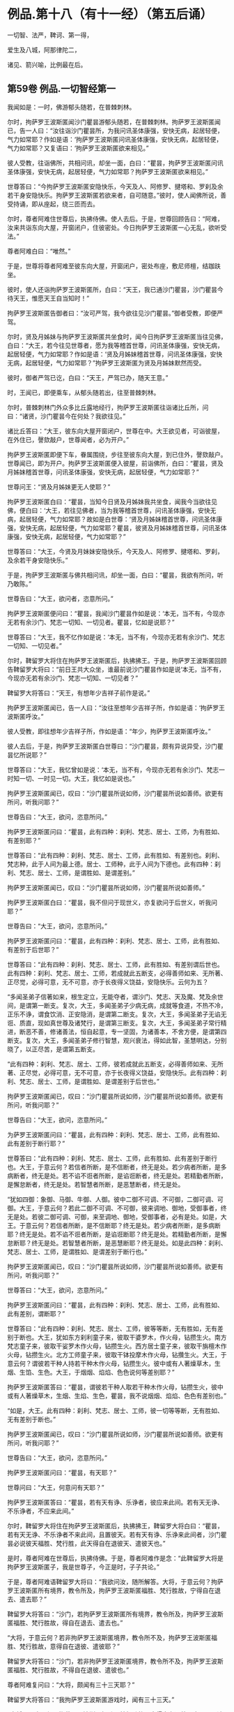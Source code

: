 #+OPTIONS: toc:nil num:nil
*  例品.第十八（有十一经）（第五后诵）

一切智、法严，鞞诃、第一得，

爱生及八城，阿那律陀二，

诸见、箭兴喻，比例最在后。

#+TOC: headlines 2

**  第59卷 例品.一切智经第一
我闻如是：一时，佛游郁头随若，在普棘刺林。

尔时，拘萨罗王波斯匿闻沙门瞿昙游郁头随若，在普棘刺林。拘萨罗王波斯匿闻已，告一人曰：“汝往诣沙门瞿昙所，为我问讯圣体康强，安快无病，起居轻便，气力如常耶？作如是语：‘拘萨罗王波斯匿问讯圣体康强，安快无病，起居轻便，气力如常耶？又复语曰：‘拘萨罗王波斯匿欲来相见。”

彼人受教，往诣佛所，共相问讯，却坐一面，白曰：“瞿昙，拘萨罗王波斯匿问讯圣体康强，安快无病，起居轻便，气力如常耶？拘萨罗王波斯匿欲来相见。”

世尊答曰：“今拘萨罗王波斯匿安隐快乐，今天及人、阿修罗、揵塔和、罗刹及余若干身安隐快乐。拘萨罗王波斯匿若欲来者，自可随意。”彼时，使人闻佛所说，善受持诵，即从座起，绕三匝而去。

尔时，尊者阿难住世尊后，执拂侍佛。使人去后。于是，世尊回顾告曰：“阿难，汝来共诣东向大屋，开窗闭户，住彼密处。今日拘萨罗王波斯匿一心无乱，欲听受法。”

尊者阿难白曰：“唯然。”

于是，世尊将尊者阿难至彼东向大屋，开窗闭户，密处布座，敷尼师檀，结跏趺坐。

彼时，使人还诣拘萨罗王波斯匿所，白曰：“天王，我已通沙门瞿昙，沙门瞿昙今待天王，惟愿天王自当知时！”

拘萨罗王波斯匿告御者曰：“汝可严驾，我今欲往见沙门瞿昙。”御者受教，即便严驾。

尔时，贤及月姊妹与拘萨罗王波斯匿共坐食时，闻今日拘萨罗王波斯匿当往见佛，白曰：“大王，若今往见世尊者，愿为我等稽首世尊，问讯圣体康强，安快无病，起居轻便，气力如常耶？作如是语：‘贤及月姊妹稽首世尊，问讯圣体康强，安快无病，起居轻便，气力如常耶？”拘萨罗王波斯匿为贤及月姊妹默然而受。

彼时，御者严驾已讫，白曰：“天王，严驾已办，随天王意。”

时，王闻已，即便乘车，从郁头随若出，往至普棘刺林。

尔时，普棘刺林门外众多比丘露地经行，拘萨罗王波斯匿往诣诸比丘所，问曰：“诸贤，沙门瞿昙今在何处？我欲往见。”

诸比丘答曰：“大王，彼东向大屋开窗闭户，世尊在中。大王欲见者，可诣彼屋，在外住已，謦欬敲户，世尊闻者，必为开户。”

拘萨罗王波斯匿即便下车，眷属围绕，步往至彼东向大屋，到已住外，謦欬敲户。世尊闻已，即为开户。拘萨罗王波斯匿便入彼屋，前诣佛所，白曰：“瞿昙，贤及月姊妹稽首世尊，问讯圣体康强，安快无病，起居轻便，气力如常耶？”

世尊问王：“贤及月姊妹更无人使耶？”

拘萨罗王波斯匿白曰：“瞿昙，当知今日贤及月姊妹我共坐食，闻我今当欲往见佛，便白曰：‘大王，若往见佛者，当为我等稽首世尊，问讯圣体康强，安快无病，起居轻便，气力如常耶？故如是白世尊：‘贤及月姊妹稽首世尊，问讯圣体康强，安快无病，起居轻便，气力如常耶？瞿昙，彼贤及月姊妹稽首世尊，问讯圣体康强，安快无病，起居轻便，气力如常耶？”

世尊答曰：“大王，今贤及月妹妹安隐快乐，今天及人、阿修罗、揵塔和、罗刹，及余若干身安隐快乐。”

于是，拘萨罗王波斯匿与佛共相问讯，却坐一面，白曰：“瞿昙，我欲有所问，听乃敢陈。”

世尊告曰：“大王，欲问者，恣意所问。”

拘萨罗王波斯匿便问曰：“瞿昙，我闻沙门瞿昙作如是说：‘本无，当不有，今现亦无若有余沙门、梵志一切知、一切见者。瞿昙，忆如是说耶？”

世尊答曰：“大王，我不忆作如是说：‘本无，当不有，今现亦无若有余沙门、梵志一切知、一切见者。”

尔时，鞞留罗大将住在拘萨罗王波斯匿后，执拂拂王。于是，拘萨罗王波斯匿回顾告鞞留罗大将曰：“前日王共大众坐，谁最前说沙门瞿昙作如是说‘本无，当不有，今现亦无若有余沙门、梵志一切知、一切见者？”

鞞留罗大将答曰：“天王，有想年少吉祥子前作是说。”

拘萨罗王波斯匿闻已，告一人曰：“汝往至想年少吉祥子所，作如是语：‘拘萨罗王波斯匿呼汝。”

彼人受教，即往想年少吉祥子所，作如是语：“年少，拘萨罗王波斯匿呼汝。”

彼人去后，于是，拘萨罗王波斯匿白世尊曰：“沙门瞿昙，颇有异说异受，沙门瞿昙忆所说耶？”

世尊答曰：“大王，我忆曾如是说：‘本无，当不有，今现亦无若有余沙门、梵志一时知一切、一时见一切。大王，我忆如是说也。”

拘萨罗王波斯匿闻已，叹曰：“沙门瞿昙所说如师，沙门瞿昙所说如善师。欲更有所问，听我问耶？”

世尊告曰：“大王，欲问，恣意所问。”

拘萨罗王波斯匿问曰：“瞿昙，此有四种：刹利、梵志、居士、工师，为有胜如、有差别耶？”

世尊答曰：“此有四种：刹利、梵志、居士、工师，此有胜如、有差别也。刹利、梵志种，此于人间为最上德。居士、工师种，此于人间为下德也。此有四种：刹利、梵志、居士、工师，是谓胜如、是谓差别。”

拘萨罗王波斯匿闻已，叹曰：“沙门瞿昙所说如师，沙门瞿昙所说如善师。”

拘萨罗王波斯匿白曰：“瞿昙，我不但问于现世义，亦复欲问于后世义，听我问耶？”

世尊告曰：“大王，欲问，恣意所问。”

拘萨罗王波斯匿问曰：“瞿昙，此有四种：刹利、梵志、居士、工师，此有胜如、有差别于后世耶？”

世尊答曰：“此有四种：刹利、梵志、居士、工师，此有胜如、有差别谓后世也。此有四种：刹利、梵志、居士、工师，若成就此五断支，必得善师如来、无所著、正尽觉，必得可意，无不可意，亦于长夜得义饶益，安隐快乐。云何为五？

“多闻圣弟子信著如来，根生定立，无能夺者，谓沙门、梵志、天及魔、梵及余世间，是谓第一断支。复次，大王，多闻圣弟子少病无病，成就等食道，不热不冷，正乐不诤，谓食饮消、正安隐消，是谓第二断支。复次，大王，多闻圣弟子无谄无诳、质直，现如真世尊及诸梵行，是谓第三断支。复次，大王，多闻圣弟子常行精进，断恶不善，修诸善法，恒自起意，专一坚固，为诸善本，不舍方便，是谓第四断支。复次，大王，多闻圣弟子修行智慧，观兴衰法，得如此智，圣慧明达，分别晓了，以正尽苦，是谓第五断支。

“此有四种：刹利、梵志、居士、工师，彼若成就此五断支，必得善师如来、无所著、正尽觉，必得可意，无不可意，亦于长夜得义饶益，安隐快乐。此有四种：刹利、梵志、居士、工师，是谓胜如、是谓差别于后世也。”

拘萨罗王波斯匿闻已，叹曰：“沙门瞿昙所说如师，沙门瞿昙所说如善师。欲更有所问，听我问耶？”

世尊告曰：“大王，欲问，恣意所问。”

为萨罗王波斯匿问曰：“瞿昙，此有四种：刹利、梵志、居士、工师，此有胜如、此有差别于断行耶？”

世尊答曰：“此有四种：刹利、梵志、居士、工师，此有胜如、此有差别于断行也。大王，于意云何？若信者所断，是不信断者，终无是处。若少病者所断，是多病断者，终无是处。若不谄不诳者所断，是谄诳断者，终无是处。若精勤者所断，是懈怠断者，终无是处。若智慧者所断，是恶慧断者，终无是处。

“犹如四御：象御、马御、牛御、人御。彼中二御不可调、不可御，二御可调、可御。大王，于意云何？若此二御不可调、不可御，彼来调地、御地，受御事者，终无是处。若彼二御可调、可御，来至调地、御地，受御事者，必有是处。如是，大王。于意云何？若信者所断，是不信断耶？终无是处。若少病者所断，是多病断耶？终无是处。若不谄不诳者所断，是谄诳断耶？终无是处。若精勤者所断，是懈怠断耶？终无是处。若智慧者所断，是恶慧断耶？终无是处。如是此四种：刹利、梵志、居士、工师，是谓胜如、是谓差别于断行也。”

拘萨罗王波斯匿闻已，叹曰：“沙门瞿昙所说如师，沙门瞿昙所说如善师。欲更有所问，听我问耶？”

世尊答曰：“大王，欲问，恣意所问。”

拘萨罗王波斯匿问曰：“瞿昙，此有四种：刹利、梵志、居士、工师，此有胜如、此有差别，谓断耶？”

世尊答曰：“此有四种：刹利、梵志、居士、工师，彼等等断，无有胜如，无有差别于断也。大王，犹如东方刹利童子来，彼取干婆罗木，作火母，钻攒生火。南方梵志童子来，彼取干娑罗木作火母，钻攒生火。西方居士童子来，彼取干旃檀木作火母，钻攒生火。北方工师童子来，彼取干钵投摩木作火母，钻攢生火。大王，于意云何？谓彼若干种人持若干种木作火母，钻攒生火。彼中或有人著燥草木，生烟、生馅、生色。大王，于烟烟、焰焰、色色说何等差别耶？”

拘萨罗王波斯匿答曰：“瞿昙，谓彼若干种人取若干种木作火母，钻攒生火，彼中或有人著燥草木，生烟、生焰、生色，瞿昙，我不说烟烟、焰焰、色色有差别也。”

“如是，大王。此有四种：刹利、梵志、居士、工师，彼一切等等断，无有胜如、无有差别于断也。”

拘萨罗王波斯匿闻已，叹曰：“沙门瞿昙所说如师，沙门瞿昙所说如善师。欲更有所问，听我问耶？”

世尊告曰：“大王，欲问，恣意所问。”

拘萨罗王波斯匿问曰：“瞿昙，有天耶？”

世尊问曰：“大王，何意问有天耶？”

拘萨罗王波斯匿答曰：“瞿昙，若有天有诤、乐诤者，彼应来此间。若有天无诤、不乐诤者，不应来此间。”

尔时，鞞留罗大将住在拘萨罗王波斯匿后，执拂拂王，鞞留罗大将白曰：“瞿昙，若有天无诤、不乐诤者不来此间，且置彼天。若有天有诤、乐诤来此间者，沙门瞿昙必说彼天福胜、梵行胜，此天得自在退彼天、遣彼天也。”

是时，尊者阿难在世尊后，执拂侍佛。于是，尊者阿难作是念：“此鞞留罗大将是拘萨罗王波斯匿子，我是世尊子，今正是时，子子共论。”

于是，尊者阿难语鞞留罗大将曰：“我欲问汝，随所解答。大将，于意云何？拘萨罗王波斯匿所有境界，教令所及，拘萨罗王波斯匿福胜、梵行胜故，宁得自在退去、遣去耶？”

鞞留罗大将答曰：“沙门，若拘萨罗王波斯匿所有境界，教令所及，拘萨罗王波斯匿福胜、梵行胜故，得自在退去、遣去也。”

“大将，于意云何？若非拘萨罗王波斯匿境界，教令所不及，拘萨罗王波斯匿福胜、梵行胜故，意得自在退彼、遣彼耶？”

鞞留罗大将答曰：“沙门，若非拘萨罗王波斯匿境界，教令所不及，拘萨罗王波斯匿福胜、梵行胜故，不得自在退彼、遣彼也。”

尊者阿难复问曰：“大将，颇闻有三十三天耶？”

鞞留罗大将答曰：“我拘萨罗王波斯匿游戏时，闻有三十三天。”

“大将，于意云何？拘萨罗王波斯匿福胜、梵行胜故，宁得自在退彼三十三天，遣彼三十三天耶？”

鞞留罗大将答曰：“沙门，拘萨罗王波斯匿尚不能得见三十三天，况复退遣耶？退遣彼三十三天者，终无是处。”

“如是，大将，若有天无诤、不乐诤不来此间者，此天福胜、梵行胜。若有此天诤、乐诤来此间者，此天于彼天尚不能得见，况复退遣耶？若退遣彼者，终无是处。”

于是，拘萨罗王波斯匿问曰：“瞿昙，此沙门名何等耶？”

世尊答曰：“大王，此比丘名阿难，是我侍者。”

拘萨罗王波斯匿闻已，叹曰：“阿难所说如师，阿难所说如善师。欲更有所问，听我问耶？”

世尊告曰：“大王，欲问，恣意所问。”

拘萨罗王波斯匿问曰：“瞿昙，颇有梵耶？”

世尊问曰：“大王，何意问有梵耶？大王，若我施设有梵，彼梵清净。”

世尊与拘萨罗王波斯匿于其中间论此事时，彼使人将想年少吉祥子来还，诣拘萨罗王波斯匿所，白曰：“天王，想年少吉祥子已来在此。”

拘萨罗王波斯匿闻已，问想年少吉祥子曰：“前日王共大众会坐，谁最前说沙门瞿昙如是说‘本无，当不有，今现亦无若有余沙门、梵志一切知、一切见耶？”

想年少吉祥子答曰：“天王，鞞留罗大将前说也。”

鞞留罗大将闻已，白曰：“天王，此想年少吉祥子前说也。”

如是彼二人更互共诤此论，于其中间彼御者即便严驾，至拘萨罗王波斯匿所，白曰：“天王，严驾已至，天王当知时。”

拘萨罗王波斯匿闻已，白世尊曰：“我问瞿昙一切知事，沙门瞿昙答我一切知事。我问沙门瞿昙四种清净，沙门瞿昙答我四种清净。我问沙门瞿昙所得，沙门瞿昙答我所得。我问沙门瞿昙有梵，沙门瞿昙答我有梵。若我更问余事者，沙门瞿昙必答我余事。瞿昙，我今多事，欲还请辞。”

世尊答曰：“大王，自当知时。”

拘萨罗王波斯匿闻世尊所说，善受持诵，即从座起，绕世尊三匝而去。

佛说如是，拘萨罗王波斯匿、尊者阿难及一切大众闻佛所说，欢喜奉行。

--------------

** 第59卷 例品.法庄严经第二

我闻如是：一时，佛游释中，在释家都邑，名弥娄离。

尔时，拘萨罗王波斯匿与长作共俱有所为故，出诣邑名城。拘萨罗王波斯匿至彼园观，见诸树下寂无音声，远离，无恶，无有人民，随顺宴坐，见已，忆念世尊。拘萨罗王波斯匿告曰：“长作，今此树下寂无音声，远离，无恶，无有人民，随顺宴坐，此处我数往见佛。长作，世尊今在何处？我欲往见。”

长作答曰：“天王，我闻世尊游释中，在释家都邑，名弥娄离。”

拘萨罗王波斯匿复问曰：“长作，释家都邑名弥娄离，去此几许？”

长作答曰：“天王，去此三拘娄舍。”

拘萨罗王波斯匿告曰：“长作，可敕严驾，我欲诣佛。”

长作受教，即敕严驾，白曰：“天王，严驾已讫，随天王意。”拘萨罗王波斯匿即升乘出城外，往至释家都邑，名弥娄离。

尔时，弥娄离门外众多比丘露地经行，拘萨罗王波斯匿往诣诸比丘所，问曰：“诸尊，世尊今在何处昼行？”

众多比丘答曰：“大王，彼东向大屋，开窗闭户，世尊今在彼中昼行。大王，欲见便往诣彼，到已住外，謦欬敲户。世尊闻者，必为开户。”

拘萨罗王波斯匿即便下车。若有王刹利顶来而得入处，教令大地，有五仪饰：剑、盖、华鬘及珠柄拂、严饰之屣。彼尽脱已，授与长作。长作念曰：“天王今者必当独入，我等应共住此待耳！”

于是，拘萨罗王波斯匿眷属围绕，步往至彼东向大屋，到已住外，譬欬敲户。世尊闻已，即为开户。拘萨罗王波斯匿便入彼屋，前至佛所，稽首礼足，再三自称姓名：“我是拘萨罗王波斯匿，我是拘萨罗王波斯匿。”

世尊答曰：“如是，大王，汝是拘萨罗王波斯匿，汝是拘萨罗王波斯匿。”拘萨罗王波斯匿再三自称姓名已，稽首佛足，却坐一面。

世尊问曰：“大王，见我有何等义，而自下意稽首礼足，供养承事耶？”

拘萨罗王波斯匿答曰：“世尊，我于佛而有法静，因此故，我作是念：‘如来、无所著、正尽觉所说法善，世尊弟子众善趣向也。世尊，我坐都坐时，见母共子诤，子共母诤，父子、兄弟、姊妹、亲属展转共诤。彼斗诤时，母说子恶，子说母恶，父子、兄弟、姊妹、亲属更相说恶，况复他人！我见世尊弟子诸比丘众从世尊行梵行，或有比丘少多起诤，舍戒罢道，不说佛恶，不说诸法恶，不说众恶，但自责数：‘我为恶，我为无德。所以者何？以我不能从世尊自尽形寿修行梵行。是谓我于佛而有法静，因此故，我作是念：‘如来、无所著、正尽觉所说法善，世尊弟子众善趣向也。

“复次，世尊，我见一沙门梵志，或九月或十月，少多学行梵行，舍随本服，复为欲所染，染欲著欲，为欲所缚，骄傲受入，不见灾患，不见出要而乐行欲。世尊，我见世尊弟子诸比丘众自尽形寿修行梵行，乃至亿数，我于此外，不见如是清净梵行如世尊家。是谓我于佛而有法静，因此故，我作是念：‘如来、无所著、正尽觉所说法善，世尊弟子众善趣向也。

“复次，世尊，我见一沙门梵志羸瘦憔悴，形色极恶，身生白疱，人不喜见。我作是念：‘此诸尊何以羸瘦憔悴，形色极恶，身生白疱，人不喜见？此诸尊必不乐行梵行，或身有患，或屏处作恶，以是故诸尊羸瘦憔悴，形色极恶，身生白疱，人不喜见。我往问彼：‘诸尊何故羸瘦憔悴，形色极恶，身生白疱，人不喜见？诸尊不乐行梵行耶？为身有患耶？为屏处作恶耶？是故诸尊羸瘦憔悴，形色极恶，身生白疱，人不喜见。彼答我曰：‘大王，是白病。大王，是白病。

“世尊，我见世尊弟子诸比丘众乐行端正，面色悦泽，形体净洁，无为无求，护他妻食如鹿，自尽形寿修行梵行。我见已，作是念：‘此诸尊何故乐行端正，面色悦泽，形体净洁，无为无求，护他妻食如鹿，自尽形寿修行梵行？此诸尊或得离欲，或得增上心，现法乐居，易不难得，是故此诸尊乐行端正，面色悦泽，形体净洁，无为无求，护他妻食如鹿，自尽形寿修行梵行。若行欲乐行端正者，我应乐行端正。何以故？我得五欲功德，易不难得。若此诸尊得离欲，得增上心，于现法乐居，易不难得，是故此诸尊乐行端正，面色悦泽，形体净洁，无为无求，护他妻食如鹿，自尽形寿修行梵行。是谓我于佛而有法静，因此故，我作是念：‘如来、无所著、正尽觉所说法善，世尊弟子众善趣向也。

“复次，世尊，我见一沙门梵志聪明智慧，自称聪明智慧，博闻决定，谙识诸经，制伏强敌，谈论觉了，名德流布，一切世间无不闻知，所游至处坏诸见宗，辄自立论，而作是说：‘我等往至沙门瞿昙所，问如是如是事。若能答者，当难诘彼；若不能答，亦难诘已，舍之而去。彼闻世尊游某村邑，往至佛所，尚不敢问于世尊事，况复欲难诘耶？是谓我于佛而有法静，因此故，我作是念：‘如来、无所著、正尽觉所说法善，世尊弟子众善趣向也。

“复次，世尊，我见一沙门梵志聪明智慧，自称聪明智慧，博闻决定，谙识诸经，制伏强敌，谈论觉了，名德流布，一切世间无不闻知，所游至处坏诸见宗，辄自立论，而作是说：‘我等往至沙门瞿昙所，问如是如是事。若能答者，当难诘彼；若不能答，亦难诘已，舍之而去。彼闻世尊游某村邑，往至佛所，问世尊事，世尊为答。彼闻答已，便得欢喜，稽首佛足，绕三匝而去。是谓我于佛而有法静，因此故，我作是念：‘如来、无所著、正尽觉所说法善，世尊弟子众善趣向也。

“复次，世尊，我见一沙门梵志聪明智慧，自称聪明智慧，博闻决定，谙识诸经，制伏强敌，谈论觉了，名德流布，一切世间无不闻知，所游至处坏诸见宗，辄自立论，而作是说：‘我等往至沙门瞿昙所，问如是如是事。若能答者，当难诘彼；苦不能答，亦难诘已，舍之而去。彼闻世尊游某村邑，往至佛所，问世尊事，世尊为答。彼闻答已，便得欢喜，即自归佛、法及比丘众，世尊受彼为优婆塞，终身自归，乃至命尽。是谓我于佛而有法静，因此故，我作是念：‘如来、无所著、正尽觉所说法善，世尊弟子众善趣向也。

“复次，世尊，我见一沙门梵志聪明智慧，自称聪明智慧，博闻决定，谙识诸经，制伏强敌，谈论觉了，名德流布，一切世间无不闻知，所游至处坏诸见宗，辄自立论，而作是说：‘我等往至沙门瞿昙所，问如是如是事。若能答者，当难诘彼；若不能答，亦难诘已，舍之而去。彼闻世尊游某村邑，往至佛所，问世尊事，世尊为答。彼闻答已，便得欢喜，即从世尊求出家学，而受具足，得比丘法。佛便度彼而授具足，得比丘法。

“若彼诸尊出家学道而受具足，得比丘法已，独住远离，心无放逸，修行精勤。彼独住远离，心无放逸，修行精勤已，若族姓子所为，剃除须发，著袈娑衣，至信、舍家、无家、学道者，唯无上梵行讫，于现法中自知、自觉、自作证成就游：生已尽，梵行已立，所作已办，不更受有，知如真。若彼诸尊知法已，乃至得阿罗诃。得阿罗诃已，便作是念：‘诸贤，我本几了几失。所以者何？我本非沙门称沙门，非梵行称梵行，非阿罗诃称阿罗诃；我等今是沙门，是梵行，是阿罗诃。是谓我于佛而有法静，因此故，我作是念：‘如来、无所著、正尽觉所说法善，世尊弟子众善趣向也。

“复次，世尊，我自若居国，无过者令杀，有过者令杀，然在都坐，我故不得作如是说：‘卿等并住，无人问卿事，人问我事；卿等不能断此事，我能断此事。于其中间竞论余事，不待前论讫。我数见世尊大众围绕说法，彼中一人鼾眠作声，有人语彼：‘君莫鼾眠作声！君不用闻世尊说法如甘露耶？彼人闻已，即便默然。我作是念：‘如来、无所著、正尽觉、众调御士，甚奇！甚特！所以者何？以无刀杖，皆自如法，安隐快乐。是谓我于佛而有法静，因此故，我作是念：‘如来、无所著、正尽觉所说法善，世尊弟子众善趣向也。

“复次，世尊，我于仙余及宿旧二臣出钱财赐，亦常称誉，彼命由我，然不能令彼仙余及宿旧二臣下意恭敬、尊重、供养、奉事于我，如为世尊下意恭敬、尊重、供养、奉事也。是谓我于佛而有法静，因此故，我作是念：‘如来、无所著、正尽觉所说法善，世尊弟子众善趣向也。

“复次，世尊，我昔出征，宿一小屋中，欲试仙余、宿旧二臣，知彼头向何处眠耶？为向我？为向世尊？于是，仙余、宿旧二臣则于初夜结跏趺坐，默然宴坐，至中夜闻世尊在某方处，便以头向彼，以足向我。我见已，作是念：‘此仙余及宿旧二臣不在现胜事，是故彼不下意恭敬、尊重、供养、奉事于我，如为世尊下意恭敬、尊重、供养、奉事也。是谓我于佛而有法静，因此故，我作是念：‘如来、无所著、正尽觉所说法善，世尊弟子众善趣向也。

“复次，世尊，我亦国王，世尊亦法王；我亦刹利，世尊亦刹利；我亦拘萨罗，世尊亦拘萨罗；我年八十，世尊亦八十。世尊以此事故，我堪耐为世尊尽形寿，下意恭敬、尊重、供养、奉事。世尊，我今多事，欲还请辞。”

世尊告曰：“大王，自当知时。”于是，拘萨罗王波斯匿闻佛所说，善受持诵，即从座起，稽首佛足，绕三匝而去。

尔时，尊者阿难住世尊后，执拂侍佛。于是，世尊回顾告曰：“阿难，若有比丘依弥娄离林住者，令彼一切集在讲堂。”

于是，尊者阿难受佛教已，若诸此丘依弥娄离林住者，令彼一切集在讲堂。还诣佛所，白曰：“世尊，若有比丘依弥娄离林住者，彼一切已集讲堂，惟愿世尊自当知时！”

于是，世尊将尊者阿难往至讲堂比丘众前，敷座而坐，告曰：“比丘，今拘萨罗王波斯匿在我前说此法庄严经已，即从座起，稽首我足，饶三匝而去。比丘，汝等当受持此法庄严经，善诵善习。所以者何？比丘，此法庄严经，如义如法，为梵行本，趣智趣觉，趣至涅槃。若族姓子至信、舍家、无家、学道者，亦当受持，当诵当习此法庄严经。”

佛说如是，彼诸比丘闻佛所说，欢喜奉行。

--------------

** 第59卷 例品.鞞诃提经第三

我闻如是：一时，佛游舍卫国，在胜林给孤独园。

尔时，尊者阿难住舍卫国，于东园鹿子母堂为小事故，彼时尊者阿难将一比丘从舍卫出，往至东园鹿子母堂。所为事讫，将彼比丘还，往至胜林给孤独园。

尔时，拘萨罗王波斯匿乘一奔陀利象，与尸利阿荼大臣俱出舍卫国。尊者阿难遥见拘萨罗王波斯匿来已，问伴比丘：“彼是拘萨罗王波斯匿耶？”

答日：“是也。”

尊者阿难便下道避至一树下。

拘萨罗王波斯匿遥见尊者阿难在于树间，问曰：“尸利阿荼，彼是沙门阿难耶？”

尸利阿荼答曰：“是也。”

拘萨罗王波斯匿告尸利阿荼大臣曰：“汝御此象，令至沙门阿难所。”尸利阿荼受王教已，即御此象，令至尊者阿难所。

于是，拘萨罗王波斯匿问曰：“阿难，从何处来？欲至何处？”

尊者阿难答曰：“大王，我从东园鹿子母堂来，欲至胜林给孤独园。”

拘萨罗王波斯匿语曰：“阿难，若于胜林无急事者，可共往至阿夷罗婆提河。”为慈悯故，尊者阿难为拘萨罗王波斯匿默然而受。

于是，拘萨罗王波斯匿令尊者阿难在前，共至阿夷罗婆提河；到已下乘，取彼象鞯，四叠敷地，请尊者阿难：“阿难，可坐此座。”

尊者阿难答曰：“止！止！大王，但心静足。”

拘萨罗王波斯匿再三请尊者阿难：“阿难，可坐此座。”

尊者阿难亦再三语：“止！止！大王，但心静足，我自有尼师檀，我今当坐。”于是，尊者阿难敷尼师檀，结跏趺坐。

拘萨罗王波斯匿与尊者阿难共相问讯，却坐一面，语曰：“阿难，欲有所问，听我问耶？”

尊者阿难答曰：“大王，欲问便问，我闻已当思。”

拘萨罗王波斯匿问曰：“阿难，如来颇行如是身行，谓此身行为沙门、梵志所憎恶耶？”

尊者阿难答曰：“大王，如来不行如是身行，谓此身行为沙门、梵志聪明智慧及余世间所憎恶也。”

拘萨罗王波斯匿闻已，叹曰：“善哉！善哉！阿难，我所不及。若聪明智慧及余世间者，而阿难及之。阿难，若有不善相悉而毁訾称誉者，我等不见彼真实也。阿难，若有善相悉而毁訾称誉者，我见彼真实也。阿难，如来颇行如是身行，谓此身行为沙门、梵志聪明智慧及余世间所憎恶耶？”

尊者阿难答曰：“大王，如来终不行如是身行，谓此身行为沙门、梵志聪明智慧及余世间所憎恶也。”

拘萨罗王波斯匿问曰：“阿难，云何为身行耶？”

尊者阿难答曰：“大王，不善身行也。”

拘萨罗王波斯匿问曰：“阿难，云何不善身行耶？”

尊者阿难答曰：“大王，谓身行有罪。”

拘萨罗王波斯匿问曰：“阿难，云何身行有罪耶？”

尊者阿难答曰：“大王，谓行身行，智者所憎恶。”

拘萨罗王波斯匿问曰：“阿难，云何智者所憎恶耶？”

尊者阿难答曰：“大王，谓行身行，自害、害彼、俱害，灭智慧、恶相助，不得涅槃，不趣智，不趣觉，不趣涅槃。彼可行法不知如真，不可行法亦不知如真。可行法不知如真，不可行法亦不知如真已，可受法不知如真，不可受法亦不知如真。可受法不知如真，不可受法亦不知如真已，可断法不知如真，不可断法亦不知如真。可断法不知如真，不可断法亦不知如真已，可成就法不知如真，不可成就法亦不知如真。可成就法不知如真，不可成就法亦不知如真已，可行法便不行，不可行法而行。可行法便不行，不可行法而行已，可受法便不受，不可受法而受。可受法便不受，不可受法而受已，可断法便不断，不可断法而断。可断法便不断，不可断法而断已，可成就法便不成就，不可成就法而成就。可成就法便不成就，不可成就法而成就已，不善法转增，善法转减，是故如来终不行此法。”

拘萨罗王波斯匿问曰：“阿难，如来何故终不行此法耶？”

尊者阿难答曰：“大王，离欲、欲已尽，离恚、恚已尽，离痴、痴已尽，如来断一切不善之法，成就一切善法。教师、妙师、善顺师，将御、顺御，善语、妙语、善顺语，是故如来终不行此法。”

拘萨罗王波斯匿叹曰：“善哉！善哉！阿难，如来不可行法终不行。所以者何？以如来、无所著、正尽觉故。阿难，汝彼师弟子，学道欲得无上安隐涅槃，汝尚不行此法，况复如来行此法耶？”

拘萨罗王波斯匿问曰：“阿难，如来颇行如是身行，谓此身行不为沙门、梵志聪明智慧及余世间所憎恶耶？”

尊者阿难答曰：“大王，如来必行如是身行，谓此身行不为沙门、梵志聪明智慧及余世间所憎恶也。”

拘萨罗王波斯匿问曰：“阿难，云何为身行耶？”

尊者阿难答曰：“大王，谓善身行也。”

拘萨罗王波斯匿问曰：“阿难，云何善身行耶？”

尊者阿难答曰：“大王，谓身行无罪。”

拘萨罗王波斯匿问曰：“阿难，云何身行无罪耶？”

尊者阿难答曰：“大王，谓行身行，智者所不憎恶。”

拘萨罗王波斯匿问曰：“阿难，云何智者所不憎恶？”

尊者阿难答曰：“大王，谓行身行，不自害、不害彼、不俱害，觉慧、不恶相助，得涅槃，趣智趣觉，趣至涅槃。彼可行法知如真，不可行法亦知如真。可行法知如真，不可行法亦知如真已，可受法知如真，不可受法亦知如真。可受法知如真，不可受法亦知如真已，可断法知如真，不可断法亦知如真。可断法知如真，不可断法亦知如真已，可成就法知如真，不可成就法亦知如真。可成就法知如真，不可成就法亦知如真已，可行法而行，不可行法便不行。可行法而行，不可行法便不行已，可受法而受，不可受法便不受。可受法而受，不可受法便不受已，可断法而断，不可断法便不断。可断法而断，不可断法便不断已，可成就法而成就，不可成就法便不成就。可成就法而成就，不可成就法便不成就已，不善法转减，善法转增，是故如来必行此法。”

拘萨罗王波斯匿问曰：“阿难，如来何故必行此法耶？”

尊者阿难答曰：“大王，离欲、欲已尽，离恚、恚已尽，离痴、痴已尽，如来成就一切善法，断一切不善之法。教师、妙师、善顺师，将御、顺御，善语、妙语、善顺语，是故如来必行此法。”

拘萨罗王波斯匿叹曰：“善哉！善哉！阿难，如来可行法必行。所以者何？以如来、无所著、正尽觉故。阿难，汝彼师弟子，学道欲得无上安隐涅槃，汝尚行此法，况复如来不行此法耶？阿难善说，我今欢喜。阿难快说，我极欢喜。若村输租阿难法应受者，我村输租为法布施。阿难，若象、马、牛、羊阿难法应受者，我象、马、牛、羊为法布施。阿难，若妇女及童女阿难法应受者，我妇女及童女为法布施。阿难，若生色宝阿难法应受者，我生色宝为法布施。阿难，如此之事阿难皆不应受。我拘萨罗家有一衣，名鞞诃提，彼第一，王以伞柄孔中盛送来为信。阿难，若拘萨罗家有劫贝诸衣者，此鞞诃提于诸衣中最为第一。所以者何？此鞞诃提衣长十六肘，广八肘，我此鞞诃提衣，今为法故布施阿难。阿难，当作三衣，持令彼拘萨罗家长夜增益得福。”

尊者阿难答曰：“止！止！大王，但心静足，自有三衣，谓我所受。”

拘萨罗王波斯匿白曰：“阿难，听我说喻，慧者闻喻则解其义。犹如大雨时，此阿夷罗婆提河水满，两岸溢则流出，阿难见耶？”

尊者阿难答曰：“见也。”

拘萨罗王波斯匿白曰：“如是，阿难，若有三衣，当与比丘、比丘尼，渐学舍罗、舍罗磨尼离。阿难，以此鞞诃提作三衣受持，令彼拘萨罗家长夜得增益福。”尊者阿难为拘萨罗王波斯匿默然而受。

于是，拘萨罗王波斯匿知尊者阿难默然受已，鞞诃提衣为法布施尊者阿难，即从座起，绕三匝而去。

去后不久，尊者阿难持鞞诃提衣往诣佛所，稽首佛足，却住一面，白曰：“世尊，此鞞诃提衣，今日拘萨罗王波斯匿为法布施我，愿世尊以两足著鞞诃提衣上，令拘萨罗家长夜得增益福。”

于是，世尊以两足著鞞诃提衣上，告曰：“阿难，若汝与拘萨罗王波斯匿所共论者，今悉向我而广说之。”

于是，尊者阿难与拘萨罗王波斯匿所共论者，尽向佛说，叉手白曰：“我如是说，不诬谤世尊耶？真说如法，说法次法，不于如法有过失耶？”

世尊答曰：“汝如是说，不诬谤我，真说如法，说法次法，亦不于如法有过失也。阿难，若拘萨罗王波斯匿以此义、以此句、以此文来问我者，我亦为拘萨罗王波斯匿以此义、以此句、以此文答彼也。阿难，此义如汝所说，汝当如是受持。所以者何？此说即是其义。”

佛说如是，尊者阿难及诸比丘闻佛所说，欢喜奉行。

--------------

** 第59卷 例品.第一得经第四

我闻如是：一时，佛游舍卫国，在胜林给孤独园。

尔时，世尊告诸比丘：“若拘萨罗王波斯匿所有境界，教令所及，彼中拘萨罗王波斯匿最为第一。拘萨罗王波斯匿者，变易有异，多闻圣弟子如是观则厌彼，厌彼已，尚不欲第一，况复下贱？所谓日月境界，光明所照，所照诸方，谓千世界，此千世界，有千日、千月、千弗于逮洲、千阎浮洲、千拘陀尼洲、千郁单越洲、千须弥山、千四大王天、千四天王子、千三十三天、千释天因陀罗、千焰摩天、千须焰摩天子，千兜率哆天、千兜率哆天子，千化乐天、千善化乐天子，千他化乐天、千自在天子，千梵世界及千别梵。彼中有一梵大梵，富佑作化尊，造众生父，已有当有。彼大梵者，变易有异，多闻圣弟子如是观则厌彼，厌彼已，尚不欲第一，况复下贱？后时此世败坏，此世败坏时，众生生晃昱天中。彼中有色乘意生，具足一切，支节不减，诸根不坏，以喜为食，形色清净，自身光照，飞乘虚空，住彼久远。晃昱天者，变易有异，多闻圣弟子如是观则厌彼，厌彼已，尚不欲第一，况复下贱？

“复次，有四想，有比丘想小、想大、想无量、想无所有。众生如是乐想意解者，变易有异，多闻圣弟子如是观则厌彼，厌彼已，尚不欲第一，况复下贱？

“复次，有八除处。云何为八？比丘，内有色想，外观色，少善色恶色，彼色除已知、除已见，作如是想，是谓第一除处。

“复次，比丘，内有色想，外观色，无量善色恶色，彼色除已知、除已见，作如是想，是谓第二除处。复次，比丘，内无色想，外观色，少善色恶色，彼色除已知、除已见，作如是想，是谓第三除处。

“复次，比丘，内无色想，外观色，无量善色恶色，彼色除已知、除已见，作如是想，是谓第四除处。

“复次，比丘，内无色想，外观色，青青色，青见青光，犹如青水华，青青色，青见青光；犹如成就波罗柰衣，熟捣磨碾，光色悦泽，青青色，青见青光。如是，比丘，内无色想，外观色，青青色，青见青光，无量无量，净意润意，乐不憎恶，彼色除已知、除已见、作如是想，是谓第五除处。

“复次、比丘，内无色想，外观色，黄黄色，黄见黄光，犹如频头歌罗华，黄黄色，黄见黄光；犹如成就波罗柰衣，熟捣磨碾，光色悦泽，黄黄色，黄见黄光。如是，比丘，内无色想，外观色，黄黄色，黄见黄光，无量无量，净意润意，乐不憎恶，彼色除已知、除已见，作如是想，是谓第六除处。

“复次，比丘，内无色想，外观色，赤赤色，赤见赤光，犹如加尼歌罗华，赤赤色，赤见赤光；犹如成就波罗柰衣，熟捣磨碾，光色悦泽，赤赤色，赤见赤光，如是，比丘，内无色想，外观色，赤赤色，赤见赤光，无量无量，净意润意，乐不憎恶，彼色除已知、除已见，作如是想，是谓第七除处。

“复次，比丘，内无色想，外观色，白白色，白见白光，犹如太白白色，白见白光；犹如成就波罗柰衣，熟捣磨碾，光色悦泽，白白色，白见白光。如是，比丘，内无色想，外观色，白白色，白见白光，无量无量，净意润意，乐不憎恶，彼色除已知、除已见，作如是想，是谓第八除处。众生如是乐除处意解者，变易有异，多闻圣弟子如是观则厌彼，厌彼已，尚不欲第一，况复下贱？

“复次，有十一切处。云何为十？有比丘无量地处修一，思惟上下诸方不二；无量水处，无量火处，无量风处，无量青处，无量黄处，无量赤处，无量白处，无量空处，无量识处第十修一，思惟上下诸方不二。众生如是乐一切处意解者，变易有异，多闻圣弟子如是观则厌彼，厌彼已，尚不欲第一，况复下贱？是谓第一清净说，施设最第一，谓我无、我不有，及为彼证故，施设于道；是谓第一外依见处、最依见处，谓度一切色想乃至得非有想非无想处成就游；是谓于现法中第一求趣至涅槃，于现法中最施设涅槃，谓六更乐处生、灭、味、离、慧见如真，及为彼证故，施设于道。

“复次，有四断。云何为四？有断乐迟，有断乐速，有断苦迟，有断苦速。于中若有断乐迟者，是乐迟故，说下贱。于中若有断乐速者，此断乐速故，此断亦说下贱。于中若有断苦迟者，此断苦迟故，此断亦说下贱。于中若有断苦速者，此断苦速故，此断非广布、不流布，乃至天人亦不称广布。我断广布流布，乃至天人亦称广布。云何我断广布流布，乃至天人亦称广布？谓八支正道，正见乃至正定为八，是谓我断广布流布，乃至天人亦称广布。我如是，诸沙门、梵志虛伪妄言，不善不真，实诬谤于我：‘彼实有众生施设断坏，沙门瞿昙无所施設。彼实有众生施设断坏，若此无我不如是说。彼如来于现法中断知一切，得息、止、灭、涅槃。”

佛说如是，彼诸比丘闻佛所说，欢喜奉行。

--------------

** 第60卷 例品.爱生经第五

我闻如是：一时，佛游舍卫国，在胜林给孤独园。

尔时，有一梵志，唯有一儿，心极爱念，忍意温润，视之无厌，忽便命终。命终之后，梵志愁忧，不能饮食，不著衣裳，亦不涂香，但至冢哭，忆儿卧处。于是，梵志周遍彷徉，往诣佛所，共相问讯，却坐一面。

世尊问曰：“梵志，今汝诸根不似自心住耶？”

梵志答曰：“今我诸根何由当得自心住耶？所以者何？唯有一儿，心极爱念，忍意温润，视之无厌，忽便命终。彼命终已，我便愁忧，不能饮食，不著衣裳，亦不涂香，但至冢哭，忆儿卧处。”

世尊告曰：“如是，梵志。如是，梵志。若爱生时，便生愁戚、啼哭、忧苦、烦惋、懊恼。”

梵志语曰：“瞿昙，何言若爱生时，便生愁戚、啼哭、忧苦、烦惋、懊恼耶？瞿昙，当知若爱生时，生喜心乐。”

世尊如是至再三告曰：“如是，梵志。如是，梵志。若爱生时，便生愁戚、啼哭、忧苦、烦惋、懊恼。”

梵志亦至再三语曰：“瞿昙，何言若爱生时，便生愁戚、啼哭、忧苦、烦惋、懊恼耶？瞿昙，当知若爱生时，生喜心乐。”

时，彼梵志闻佛所说，不说言是，但说非已，即从座起，奋头而去。

尔时，胜林于其门前有众多市郭儿而共博戏。梵志遥见已，便作是念：“世中若有聪明智慧者，无过博戏人。我今宁可往彼，若与瞿昙所共论者，尽向彼说。”于是，梵志往至众多市郭儿共博戏所，若与世尊所共论者，尽向彼说。

众多市郭博戏儿闻已，语曰：“梵志，何言若爱生时，便生愁戚、啼哭、忧苦、烦惋、懊恼耶？梵志，当知若爱生时，生喜心乐。”

梵志闻已，便作是念：“博戏儿所说，正与我同。”颔头而去。

于是，此论展转广布，乃入王宫。拘萨罗王波斯匿闻沙门瞿昙作如是说：“若爱生时，便生愁戚、啼哭、忧苦、烦惋、懊恼。”语末利皇后曰：“我闻瞿昙作如是说：‘若爱生时，便生愁戚、啼哭、忧苦、烦惋、懊恼。”

末利皇后闻已，白曰：“如是，大王。如是，大王，若爱生时，便生愁戚、啼哭、忧苦、烦惋、懊恼。”

拘萨罗王波斯匿语末利皇后曰：“闻师宗说，弟子必同。沙门瞿昙是汝师，故作如是说，汝是彼弟子，故作如是说：‘若爱生时，便生愁戚、啼哭、忧苦、烦惋、懊恼。”

末利皇后白曰：“大王，若不信者，可自往问，亦可遣使。”

于是，拘萨罗王波斯匿即告那利鸯伽梵志曰：“汝往沙门瞿昙所，为我问讯沙门瞿昙圣体康强，安快无病，起居轻便，气力如常耶？作如是语：‘拘萨罗王波斯匿问讯圣体康强，安快无病，起居轻便，气力如常耶？沙门瞿昙实如是说：“若爱生时，便生愁戚、啼哭、忧苦、烦惋、懊恼”耶？那利鸯伽，若沙门瞿昙有所说者，汝当善受持诵。所以者何？如是之人，终不妄言。”

那利鸯伽梵志受王教已，即诣佛所，共相问讯，却坐一面，白曰：“瞿昙，拘萨罗王波斯匿问讯圣体康强，安快无病，起居轻便，气力如常耶？沙门瞿昙实如是说：‘若爱生时，便生愁戚、啼哭、忧苦、烦惋、懊恼耶？”

世尊告曰：“那利鸯伽，我今问汝，随所解答。那利鸯伽，于意云何？若使有人，母命终者，彼人发狂，心大错乱，脱衣裸形，随路遍走，作如是说：‘诸贤，见我母耶？诸贤，见我母耶？那利鸯伽，以此事故可知，若爱生时，便生愁戚、啼哭、忧苦、烦惋、懊恼。如是父、兄、姊、妹也，儿妇命终，彼人发狂，心大错乱，脱衣裸形，随路遍走，作如是说：‘诸贤，见我儿妇耶？诸贤，见我儿妇耶？那利鸯伽，以此事故可知，若爱生时，便生愁戚、啼哭、忧苦、烦惋、懊恼。那利鸯伽，昔有一人，妇暂归家，彼诸亲族欲夺更嫁。彼女闻之，即便速疾还至夫家，语其夫曰：‘君，今当知我亲族强欲夺君妇嫁与他人，欲作何计？于是，彼人即执妇臂，将入屋中，作如是语：‘俱至后世！俱至后世！便以利刀斫杀其妇，并自害己。那利鸯伽，以此事故可知，若爱生时，便生愁戚、啼哭、忧苦、烦惋、懊恼。”

那利鸯伽梵志闻佛所说，善受持诵，即从座起，绕三匝而去，还至拘萨罗王波斯匿所，白曰：“大王，沙门瞿昙实如是说：‘若爱生时，便生愁戚、啼哭、忧苦、烦惋、懊恼。”

拘萨罗王波斯匿闻已，语末利皇后曰：“沙门瞿昙实如是说：‘若爱生时，便生愁戚、啼哭、忧苦、烦惋、懊恼。”

末利皇后白曰：“大王，我问大王，随所解答。于意云何？王爱鞞留罗大将耶？”

答曰：“实爱。”

末利复问：“若鞞留罗大将变易异者，王当云何？”

答曰：“末利，若鞞留罗大将变易异者，我必生愁戚、啼哭、忧苦、烦惋、懊恼。”

末利白曰：“以此事故，知爱生时，便生愁戚、啼哭、忧苦、烦惋、懊恼。”

末利复问：“王爱尸利阿荼大臣，爱一奔陀利象，爱婆夷利童女，爱雨日盖，爱加尸及拘萨罗国耶？”

答曰：“实爱。”

末利复问：“若加尸及拘萨罗国变易异者，王当云何？”

答曰：“末利，我所具足五欲功德自娱乐者，由彼二国，若加尸及拘萨罗国当变易异者，我乃至无命，况复不生愁戚、啼哭、忧苦、烦惋、懊恼耶？”

末利白曰：“以此事故，知爱生时，便生愁戚、啼哭、忧苦、烦惋、懊恼。”

末利问王：“于意云何？为爱我耶？”

王复答曰：“我实爱汝。”

末利复问：“若我一旦变易异者，王当云何？”

答曰：“末利，若汝一旦变易异者，我必生愁戚、啼哭、忧苦、烦惋、懊恼。”

末利白曰：“以此事故，知爱生时，便生愁戚、啼哭、忧苦、烦惋、懊恼。”

拘萨罗王波斯匿语曰：“末利，从今日去，沙门瞿昙因此事是我师，我是彼弟子。末利，我今自归于佛、法及比丘众，惟愿世尊受我为优婆塞！从今日始，终身自归，乃至命尽。”

佛说如是，拘萨罗王波斯匿及末利皇后闻佛所说，欢喜奉行。

--------------

** 第60卷 例品.八城经第六

我闻如是：一时，佛般涅槃后不久，众多上尊名德比丘游波罗利子城，住在鸡园。

是时，第十居士八城持多妙货，往至波罗利子城治生贩卖。于是，第十居士八城，彼多妙货，货卖速售，大得财利，欢喜踊跃，出波罗利子城，往诣鸡园众多上尊名德比丘所，稽首礼足，却坐一面。时，诸上尊名德比丘为彼说法，劝发渴仰，成就欢喜；无量方便为彼说法，劝发渴仰，成就欢喜已，默然而住。

时，诸上尊比丘为彼说法，劝发渴仰，成就欢喜已，于是，第十居士八城白曰：“上尊，尊者阿难今在何处？我欲往见。”

诸上尊比丘答曰：“居士，尊者阿难今在鞞舍离猕猴江边高楼台观。若欲见者，可往至彼。”

尔时，第十居士八城即从座起，稽首诸上尊比丘足，绕三匝而去；往诣尊者阿难所，稽首礼足，却坐一面，白曰：“尊者阿难，欲有所问，听我问耶？”

尊者阿难告曰：“居士，欲问便问，我闻已当思。”

居士问曰：“尊者阿难，世尊、如来、无所著、正尽觉成就慧眼，见第一义，颇说一法，若圣弟子住漏尽无余，得心解脱耶？”

尊者阿难答曰：“如是。”

居士问曰：“尊者阿难，世尊、如来、无所著、正尽觉成就慧眼，见第一义，云何说有一法，若圣弟子住漏尽无余，得心解脱耶？”

尊者阿难答曰：“居士，多闻圣弟子离欲、离恶不善之法至得第四禅成就游，彼依此处，观法如法。彼依此处，观法如法，住彼得漏尽者，或有是处。若住彼，不得漏尽者，或因此法，欲法、爱法、乐法、静法，爱乐欢喜，断五下分结尽，化生于彼而般涅槃，得不退法，终不还此。

“复次，居士，多闻圣弟子心与慈俱，遍满一方成就游。如是二三四方，四维上下，普周一切，心与慈俱，无结无怨，无恚无诤，极广甚大，无量善修，遍满一切世间成就游。如是悲、喜心与舍俱，无结无怨，无恚无诤，极广甚大，无量善修，遍满一切世间成就游，彼依此处，观法如法。彼依此处，观法如法，住彼得漏尽者，或有是处。若住彼，不得漏尽者，或因此法，欲法、爱法、乐法、静法，爱乐欢喜，断五下分结尽，化生于彼而般涅槃，得不退法，终不还此，是谓如来、无所著、正尽觉成就慧眼，见第一义，说有一法，若圣弟子住漏尽无余，得心解脱。

“复次，居士，多闻圣弟子度一切色想乃至非有想非无想处成就游，彼于此处，观法如法。彼于此处，观法如法，住彼得漏尽者，或有是处。若住彼，不得漏尽者，或因此法，欲法、爱法、乐法、静法，爱乐欢喜，断五下分结尽，化生于彼而般涅槃，得不退法，终不还此，是谓如来、无所著、正尽觉成就慧眼，见第一义，说有一法，若圣弟子住漏尽无余，得心解脱。”

于是，第十居士八城即从座起，偏袒著衣，叉手白曰：“尊者阿难，甚奇！甚特！我问尊者阿难一甘露门，而尊者阿难一时为我说于十二甘露法门。今此十二甘露法门必随所依，得安隐出。尊者阿难，犹去村不远，有大屋舍，开十二户，若人所为故，入彼屋中，复一人来，不为彼人求义及饶益，不求安隐而烧彼屋。尊者阿难，彼人必得于此十二户随所依出，得自安隐，如是我问尊者阿难一甘露门，而尊者阿难一时为我说于十二甘露法门。今此十二甘露法门必随所依，得安隐出。尊者阿难，梵志法、律中说不善法、律，尚供养师，况复我不供养大师尊者阿难耶？”

于是，第十居士八城即于夜中，施设极妙净美丰饶食啖含消；施设食已，平旦敷座，请鸡园众及鞞舍离众皆集一处，自行澡水，则以极妙净美丰饶食啖含消，手自斟酌，令得饱满；食讫收器，行澡水竟，持五百种物买屋别施尊者阿难。尊者阿难受已，施与招提僧。

尊者阿难所说如是，第十居士八城闻尊者阿难所说，欢喜奉行。

--------------

** 第60卷 例品.阿那律陀经上第七

我闻如是：一时，佛游舍卫国，在胜林给孤独园。

尔时，诸比丘则于晡时从宴坐起，往诣尊者阿那律陀所，稽首礼足，却坐一面，白曰：“我等欲有所问，听乃敢陈。”

尊者阿那律陀答曰：“诸贤，欲问便问，我闻已当思。”

时，诸比丘即便问曰：“云何比丘贤死、贤命终耶？”

尊者阿那律陀答曰：“诸贤，若比丘离欲、离恶不善之法至得第四禅成就游者，是谓比丘贤死、贤命终也。”

时，诸比丘又复问曰：“比丘极是贤死、贤命终耶？”

尊者阿那律陀答曰：“诸贤，比丘不极是贤死、贤命终也。复次，诸贤，若比丘得如意足、天耳、他心智、宿命智、生死智、漏尽，得无漏，心解脱、慧解脱，于现法中自知、自觉、自作证成就游：生已尽，梵行已立，所作已办，不更受有，知如真。是谓比丘贤死、贤命终也。”

时，诸比丘又复问曰：“比丘极是贤死、贤命终耶？”

尊者阿那律陀答曰：“诸贤，比丘极是贤死、贤命终也。”

于是，诸比丘闻尊者阿那律陀所说，善受持诵已，即从座起，稽首尊者阿那律陀足，绕三匝而去。

尊者阿那律陀所说如是，彼诸比丘闻尊者阿那律陀所说，欢喜奉行。

--------------

** 第60卷 例品.阿那律陀经下第八

我闻如是：一时，佛游舍卫国，在胜林给孤独园。

尔时，诸比丘则于晡时从宴坐起，往诣尊者阿那律陀所，稽首礼足，却坐一面，白曰：“我等欲有所问，听乃敢陈。”

尊者阿那律陀答曰：“诸贤，欲问便问，我闻已当思。”

时，诸比丘即便问曰：“云何比丘不烦热死、不烦热命终耶？”

尊者阿那律陀答曰：“诸贤，若比丘见质直及得圣爱戒者，是谓比丘不烦热死、不烦热命终。”

时，诸比丘又复问曰：“比丘极是不烦热死、不烦热命终耶？”

尊者阿那律陀答曰：“诸贤，比丘不极是不烦热死、不烦热命终。复次，诸贤，若比丘观内身如身乃至观觉、心、法如法，是谓比丘不烦热死、不烦热命终。”

时，诸比丘又复问曰：“比丘极是不烦热死、不烦热命终耶？”

尊者阿那律陀答曰：“诸贤，比丘不极是不烦热死、不烦热命终。复次，诸贤，若比丘心与慈俱，遍满一方成就游。如是二三四方，四维上下，普周一切，心与慈俱，无结无怨，无恚无诤，极广甚大，无量善修，遍满一切世间成就游。如是悲、喜心与舍俱，无结无怨，无恚无诤，极广甚大，无量善修，遍满一切世间成就游，是谓比丘不烦热死、不烦热命终。”

时，诸比丘又复问曰：“比丘极是不烦热死、不烦热命终耶？”

尊者阿那律陀答曰：“诸贤，比丘不极是不烦热死、不烦热命终。复次，诸贤，若比丘度一切色想乃至非有想非无想处成就游，是谓比丘不烦热死、不烦热命终。”

时，诸比丘又复问曰：“比丘极是不烦热死、不烦热命终耶？”

尊者阿那律陀答曰：“诸贤，比丘不极是不烦热死、不烦热命终。复次，诸贤，若有比丘度一切非有想非无想处，想知灭身触成就游，及慧观诸漏已尽者，是谓比丘不烦热死、不烦热命终。”

时，诸比丘又复问曰：“比丘极是不烦热死、不烦热命终耶？”

尊者阿那律陀答曰：“诸贤，比丘极是不烦热死、不烦热命终。”

时，诸比丘闻尊者阿那律陀所说，善受持诵，即从座起，稽首尊者阿那律陀足，绕三匝而去。

尊者阿那律陀所说如是，彼诸比丘闻尊者阿那律陀所说，欢喜奉行。

--------------

** 第60卷 例品.见经第九

我闻如是：一时，佛般涅槃后不久，尊者阿难游王舍城，在竹林迦兰哆园。

于是，有一异学梵志，是尊者阿难未出家时友，中后彷徉，往诣尊者阿难所，共相问讯，却坐一面，语尊者阿难：“欲有所问，听我问耶？”

尊者阿难答曰：“梵志，欲问便问，我闻已当思。”

异学梵志即便问曰：“所谓此见舍置除却，不尽通说，谓世有常，世无有常；世有底，世无底；命即是身，为命异身异；如来终，如来不终，如来终不终，如来亦非终亦非不终耶？沙门瞿昙知此诸见如应知耶？”

尊者阿难答曰：“梵志，所谓此见，世尊、如来、无所著、正尽觉舍置除却，不尽通说，谓世有常，世无有常；世有底，世无底；命即是身，为命异身异；如来终，如来不终，如来终不终，如来亦非终亦非不终耶？世尊、如来、无所著、正尽觉知此诸见如应也。”

异学梵志又复问曰：“所谓此见，沙门瞿昙舍置除却，不尽通说，谓世有常，世无有常；世有底，世无底；命即是身，为命异身异；如来终，如来不终，如来终不终，如来亦非终亦非不终耶？沙门瞿昙云何知此诸见如应耶？”

尊者阿难答曰：“梵志，所谓此见，世尊、如来、无所著、正尽觉舍置除却，不尽通说，谓世有常，世无有常；世有底，世无底；命即是身，为命异身异；如来终，如来不终，如来终不终，如来亦非终亦非不终耶？异学梵志，如是具、如是受、如是趣、如是生、如是至后世，所谓此是世尊、如来、无所著、正尽觉舍置除却，不尽通说，谓世有常；世无有常；世有底，世无底；命即是身，为命异身异；如来终，如来不终，如来终不终，如来亦非终亦非不终耶？如是知此诸见，此诸见应如是知。”

异学梵志白曰：“我今自归于阿难。”

尊者阿难告曰：“梵志，汝莫自归于我，如我自归于佛，汝亦应自归于佛。”

异学梵志白曰：“阿难，我今自归于佛、法及比丘众，惟愿世尊受我为优婆塞！从今日始，终身自归，乃至命尽。”

尊者阿难所说如是，彼异学梵志闻尊者阿难所说，欢喜奉行。

--------------

** 第60卷 例品.箭喻经第十

我闻如是：一时，佛游舍卫国，在胜林给孤独园。

尔时，尊者鬘童子独安静处，宴坐思惟，心作是念：“所谓此见，世尊舍置除却，不尽通说，谓世有常，世无有常；世有底，世无底；命即是身，为命异身异；如来终，如来不终，如来终不终，如来亦非终亦非不终耶？我不欲此！我不忍此！我不可此！若世尊为我一向说世有常者，我从彼学梵行；若世尊不为我一向说世有常者，我当难诘彼，舍之而去。如是世无有常；世有底，世无底；命即是身，为命异身异；如来终，如来不终，如来终不终，如来亦非终亦非不终耶？若世尊为我一向说此是真谛，余皆虚妄言者，我从彼学梵行；若世尊不为我一向说此是真谛，余皆虚妄言者，我当难诘彼，舍之而去。”

于是，尊者鬘童子则于晡时，从宴坐起，往诣佛所，稽首作礼，却坐一面，白曰：“世尊，我今独安静处，宴坐思惟，心作是念：‘所谓此见，世尊舍置除却，不尽通说，谓世有常，世无有常；世有底，世无底；命即是身，为命异身异；如来终，如来不终，如来终不终，如来亦非终亦非不终耶？我不欲此！我不忍此！我不可此！若世尊一向知世有常者，世尊，当为我说。若世尊不一向知世有常者，当直言不知也。如是世无有常；世有底，世无底；命即是身，为命异身异；如来终，如来不终；如来终不终，如来亦非终亦非不终耶？若世尊一向知此是真谛，余皆虚妄言者，世尊，当为我说。若世尊不一向知此是真谛，余皆虚妄言者，当直言不知也。”

世尊问曰：“鬘童子，我本颇为汝如是说世有常，汝来从我学梵行耶？

鬘童子答曰：“不也，世尊。”

“如是世无有常；世有底，世无底；命即是身，为命异身异；如来终，如来不终，如来终不终，如来亦非终亦非不终耶？我本颇为汝如是说此是真谛，余皆虚妄言，汝来从我学梵行耶？”

鬘童子答曰：“不也，世尊。”

“鬘童子，汝本颇向我说，若世尊为我一向说世有常者，我当从世尊学梵行耶？”

鬘童子答曰：“不也，世尊。”

“如是世无有常；世有底，世无底；命即是身，为命异身异；如来终，如来不终，如来终不终，如来亦非终亦非不终耶？鬘童子，汝本颇向我说，若世尊为我一向说此是真谛，余皆虚妄言者，我当从世尊学梵行耶？”

鬘童子答曰：“不也，世尊。”

世尊告曰：“鬘童子，我本不向汝有所说，汝本亦不向我有所说，汝愚痴人！何故虚妄诬谤我耶？”

于是，尊者鬘童子为世尊面诃责数，内怀忧戚，低头默然，失辩无言，如有所伺。

于是，世尊面诃鬘童子已，告诸比丘：“若有愚痴人作如是念：‘若世尊不为我一向说世有常者，我不从世尊学梵行。彼愚痴人竟不得知，于其中间而命终也。如是世无有常；世有底，世无底；命即是身，为命异身异；如来终，如来不终，如来终不终，如来亦非终亦非不终耶？若有愚痴人作如是念：‘若世尊不为我一向说此是真谛，余皆虚妄言者，我不从世尊学梵行。彼愚痴人竟不得知，于其中间而命终也。

“犹如有人身被毒箭，因毒箭故，受极重苦，彼见亲族怜念悯伤，为求利义饶益安隐，便求箭医，然彼人者方作是念：‘未可拔箭！我应先知彼人如是姓、如是名、如是生？为长、短、粗、细？为黑、白、不黑不白？为刹利族，梵志、居士、工师族？为东方、南方、西方、北方耶？未可拔箭！我应先知彼弓为柘、为桑、为规、为角耶？未可拔箭！我应先知弓扎，彼为是牛筋、为獐鹿筋、为是丝耶？未可拔箭！我应先知弓色为黑、为白、为赤、为黄耶？未可拔箭！我应先知弓弦为筋、为丝、为纻、为麻耶？未可拔箭！我应先知箭杆为木、为竹耶？未可拔箭！我应先知箭缠为是牛筋、为獐鹿筋、为是丝耶？未可拔箭！我应先知箭羽为飘鸰毛、为雕鹫毛、为鹍鸡毛、为鹤毛耶？未可拔箭！我应先知箭镝为錍、为矛、为铍刀耶？未可拔箭！我应先知作箭镝师如是姓、如是名、如是生？为长、短、粗、细？为黑、白、不黑不白？为东方、西方、南方、北方耶？彼人竟不得知，于其中间而命终也。

“若有愚痴人作如是念：‘若世尊不为我一向说世有常者，我不从世尊学梵行。彼愚痴人竟不得知，于其中间而命终也。如是世无有常；世有底，世无底；命即是身，为命异身异；如来终，如来不终，如来终不终，如来亦非终亦非不终耶？若有愚痴人作如是念：‘若世尊不为我一向说此是真谛，余皆虚妄言者，我不从世尊学梵行。彼愚痴人竟不得知，于其中间而命终也。

“世有常，因此见故，从我学梵行者，此事不然。如是世无有常；世有底，世无底；命即是身，为命异身异；如来终，如来不终，如来终不终，如来亦非终亦非不终耶？因此见故，从我学梵行者，此事不然。世有常，有此见故，不从我学梵行者，此事不然。如是世无有常；世有底，世无底；命即是身，为命异身异；如来终，如来不终，如来终不终，如来亦非终亦非不终耶？有此见故，不从我学梵行者，此事不然。

“世有常，无此见故，从我学梵行者，此事不然。如是世无有常；世有底，世无底；命即是身，为命异身异；如来终，如来不终，如来终不终，如来亦非终亦非不终耶？无此见故，从我学梵行者，此事不然。世有常，无此见故，从我学梵行者，此事不然。如是世无有常；世有底，世无底；命即是身，为命异身异；如来终，如来不终，如来终不终，如来亦非终亦非不终耶？无此见故，不从我学梵行者，此事不然。

“世有常者，有生、有老、有病、有死，愁戚、啼哭、忧苦、懊恼，如是此淳大苦阴生。如是世无常；世有底，世无底；命即是身，为命异身异；如来终，如来不终，如来终不终，如来亦非终亦非不终者，有生、有老、有病、有死，愁戚、啼哭、忧苦、懊恼，如是此淳大苦阴生。

“世有常，我不一向说此。以何等故，我不一向说此？此非义相应，非法相应，非梵行本，不趣智、不趣觉、不趣涅槃，是故我不一向说此。如是世无常；世有底，世无底；命即是身，为命异身异；如来终，如来不终，如来终不终，如来亦非终亦非不终，我不一向说此。以何等故，我不一向说此？此非义相应，非法相应，非梵行本，不趣智、不趣觉、不趣涅槃，是故我不一向说此也。何等法我一向说耶？此义我一向说：苦、苦集、苦灭、苦灭道迹，我一向说。以何等故，我一向说此？此是义相应，是法相应，是梵行本，趣智、趣觉、趣于涅槃，是故我一向说此。是为不可说者则不说，可说者则说。当如是持！当如是学！”

佛说如是，彼诸比丘闻佛所说，欢喜奉行。

--------------

** 第60卷 例品.例经第十一

我闻如是：一时，佛游舍卫国，在胜林给孤独园。

尔时，世尊告诸比丘：“若欲断无明者，当修四念处。云何欲断无明者，当修四念处？若时如来出世，无所著、等正觉、明行成为、善逝、世间解、无上士、道法御、天人师，号佛、众佑，彼断乃至五盖、心秽、慧羸，观内身如身至观觉、心、法如法，是谓欲断无明者，当修四念处。如是数断、解脱、过度、拔绝、灭止、总知、别知，欲别知无明者，当修四念处。云何欲别知无明者，当修四念处？若时如来出世，无所著、等正觉、明行成为、善逝、世间解、无上士、道法御、天人师，号佛、众佑，彼断乃至五盖，心秽、慧羸，观内身如身至观觉、心、法如法，是谓欲别知无明者，当修四念处。

“欲断无明者，当修四正断。云何欲断无明者，当修四正断？若时如来出世，无所著、等正觉、明行成为、善逝、世间解、无上士、道法御、天人师，号佛、众佑，彼断乃至五盖、心秽、慧羸，已生恶不善法为断故，发欲求方便，精勤举心断；未生恶不善法为不生故，发欲求方便，精勤举心断；未生善法为生故，发欲求方便，精勤举心断；已生善法为久住不忘、不退、增长、广大修习具足故，发欲求方便，精勤举心断，是谓欲断无明者，当修四正断。如是数断、解脱、过度、拔绝、灭止、总知、别知，欲别知无明者，当修四正断。云何欲别知无明者，当修四正断？若时如来出世，无所著、等正觉、明行成为、善逝、世间解、无上士、道法御、天人师，号佛、众佑，彼断乃至五盖、心秽、慧羸，已生恶不善法为断故，发欲求方便，精勤举心断；未生恶不善法为不生故，发欲求方便，精勤举心断；未生善法为生故，发欲求方便，精勤举心断；已生善法为久住不忘、不退、增长、广大修习具足故，发欲求方便，精勤举心断，是谓欲别知无明者，当修四正断。

“欲断无明者，当修四如意足。云何欲断无明者，当修四如意足？若时如来出世，无所著、等正觉、明行成为、善逝、世间解、无上士、道法御、天人师，号佛、众佑，彼断乃至五盖、心秽、慧羸，修欲定如意足，成就断行，依离、依无欲、依灭，趣非品；如是修精进定、心定也，修思惟定如意足，成就断行，依离、依无欲、依灭，趣非品，是谓欲断无明者，当修四如意足。如是数断、解脱、过度、拔绝、灭止、总知、别知，欲别知无明者，当修四如意足。云何欲别知无明者，当修四如意意足？若时如来出世，无所著、等正觉、明行成为、善逝、世间解、无士士、道法御、天人师，号佛、众佑，彼断乃至五盖、心秽、慧羸，修欲定如意足，成就断行，依离、依无欲、依灭，趣非品；如是修精进定、心定也，修思惟定如意足，成就断行，依离、依无欲、依灭，趣非品，是谓欲别知无明者，当修四如意足。

“欲断无明者，当修四禅。云何欲断无明者，当修四禅？若时如来出世，无所著、等正觉、明行成为、善逝、世间解、无上士、道法御、天人师，号佛、众佑，彼断乃至五盖、心秽、慧羸，离欲、离恶不善之法至得第四禅成就游，是谓欲断无明者，当修四禅。如是数断、解脱、过度、拔绝、灭止、总知、别知，欲别知无明者，当修四禅。云何欲别知无明者，当修四禅？若时如来出世，无所著、等正觉、明行成为、善逝、世间解、无上士、道法御、天人师，号佛、众佑，彼断乃至五盖、心秽、慧羸，离欲、离恶不善之法至得第四禅成就游，是谓欲别知无明者，当修四禅。

“欲断无明者，当修五根。云何欲断无明者。当修五根？若时如来出世，无所著、等正觉、明行成为、善逝、世间解、无上士、道法御、天人师，号佛、众佑，彼断乃至五盖、心秽、慧羸，修信根、精进、念、定、慧根，是谓欲断无明者，当修五根。如是数断、解脱、过度、拔绝、灭止、总知、别知，欲别知无明者，当修五根。云何欲别知无明者，当修五根？若时如来出世，无所著、等正觉、明行成为、善逝、世间解、无上士、道法御、天人师，号佛、众佑，彼断乃至五盖、心秽、慧羸，修信根、精进、念、定、慧根，是谓欲别知无明者，当修五根。

“欲断无明者，当修五力。云何欲断无明者，当修五力？若时如来出世，无所著、等正觉、明行成为、善逝、世间解、无上士、道法御、天人师，号佛、众佑，彼断乃至五盖、心秽、慧羸，修信力、精进、念、定、慧力，是谓欲断无明者，当修五力。如是数断、解脱、过度、拔绝、灭止、总知、别知，欲别知无明者，当修五力。云何欲别知无明者，当修五力？若时如来出世，无所著、等正觉、明行成为、善逝、世间解、无上士、道法御、天人师，号佛、众佑，彼断乃至五盖、心秽、慧羸，修信力、精进、念、定、慧力，是谓欲别知无明者，当修五力。

“欲断无明者，当修七觉支。云何欲断无明者，当修七觉支？若时如来出世，无所著、等正觉、明行成为、善逝、世间解、无上士、道法御、天人师，号佛、众佑，彼断乃至五盖、心秽、慧羸，修念觉支，依离、依无欲、依灭，趣非品；如是修法、精进、喜、息、定也，修舍觉支，依离、依无欲、依灭，趣非品，是谓欲断无明者，当修七觉支。如是数断、解脱、过度、拔绝、灭止、总知、别知，欲别知无明者，当修七觉支。云何欲别知无明者，当修七觉支？若时如来出世，无所著、等正觉、明行成为、善逝、世间解、无上士、道法御、天人师，号佛、众佑，彼断乃至五盖、心秽、慧羸，修念觉支，依离、依无欲、依灭，趣非品；如是修法、精进、喜、息、定也，修舍觉支，依离、依无欲、依灭，趣非品，是谓欲别知无明者，当修七觉支。

“欲断无明者，当修八支圣道。云何欲断无明者，当修八支圣道。若时如来出世，无所著、等正觉、明行成为、善逝、世间解、无上士、道法御、天人师，号佛、众佑，为彼断乃至五盖、心秽、慧羸，修正见乃至修正定为八，是谓欲断无明者，当修八支圣道。如是数断、解脱、过度、拔绝、灭止、总知、别知，欲别知无明者，当修八支圣道。云何欲别知无明者，当修八支圣道？若时如来出世，无所著、等正觉、明行成为、善逝、世间解、无上士、道法御、天人师，号佛、众佑，彼断乃至五盖、心秽、慧羸，修正见乃至修正定为八，是谓欲别知无明者，当修八支圣道。

“欲断无明者，当修十一切处。云何欲断无明者，当修十一切处？若时如来出世，无所著、等正觉、明行成为、善逝、世间解、无上士、道法御、天人师，号佛、众佑，彼断乃至五盖、心秽、慧羸，修第一地一切处，四维上下不二、无量；如是修水一切处、火一切处、风一切处，青一切处，黄一切处、赤一切处、白一切处、无量空处一切处，修第十无量识处一切处，四维上下不二、无量，是谓欲断无明者，当修十一切处。如是数断、解脱、过度、拔绝、灭止、总知、别知，欲别知无明者，当修十一切处。云何欲别知无明者，当修一切处？若时如来出世，无所著、等正觉、明行成为、善逝、世间解、无上士、道法御、天人师，号佛、众佑，彼断乃至五盖、心秽、慧羸，修第一地一切处，四维上下不二、无量；如是修水一切处、火一切处、风一切处、青一切处、黄一切处、赤一切处、白一切处、无量空处一切处，修第十无量识处一切处，四维上下不二、无量，是谓欲别知无明者，当修十一切处。

“欲断无明者，当修十无学法。云何欲断无明者，当修十无学法？若时如来出世，无所著、等正觉、明行成为、善逝、世间解、无上士、道法御、天人师，号佛、众佑，彼断乃至五盖、心秽、慧羸，修无学正见乃至修无学正智，是谓欲断无明者，当修十无学法。如是数断、解脱、过度、拔绝、灭止、总知、别知，欲别知无明者，当修士无学法。云何欲别知无明者，当修十无学法？若时如来出世，无所著、等正觉、明行成为、善逝、世间解、无上士、道法御、天人师，号佛、众佑，彼断乃至五盖、心秽、慧羸，修无学正见乃至修无学正智，是谓欲别知无明者，当修十无学法。

“如无明，行亦如是；如行，识亦如是；如识、名色亦如是；如名色，六处亦如是；如六处，更乐亦如是；如更乐，觉亦如是；如觉，爱亦如是；如爱，受亦如是；如受，有亦如是；如有，生亦如是。欲断老死者，当修四念处。云何欲断老死者，当修四念处？若时如来出世，无所著、等正觉、明行成为、善逝、世间解、无上士、道法御、天人师，号佛、众佑，彼断乃至五盖、心秽、慧羸，观内身如身至观觉、心、法如法，是谓欲断老死者，当修四念处。如是数断、解脱、过度、拔绝、灭止、总知、别知，欲别知老死者，当修四念处。云何欲别知老死者，当修四念处？若时如来出世，无所著、等正觉、明行成为、善逝、世间解、无上士、道法御、天人师，号佛、众佑，彼断乃至五盖、心秽、慧羸，观内身如身乃至观觉、心、法如法，是谓欲别知老死者，当修四念处。

“欲断老死者，当修四正断。云何欲断老死者，当修四正断？若时如来出世，无所著、等正觉、明行成为、善逝、世间解、无上士、道法御、天人师，号佛、众佑，彼断乃至五盖、心秽、慧羸，已生恶不善法为断故，发欲求方便，精勤举心断；未生恶不善法为不生故，发欲求方便，精勤举心断；未生善法为生故，发欲求方便，精勤举心断；已生善法为久住不忘、不退、增长、广大修习具足故，发欲求方便，精勤举心断，是谓欲断老死者，当修四正断。如是数断、解脱、过度、拔绝、灭止、总知、别知，欲别知老死者，当修四正断。云何欲别知老死者，当修四正断？若时如来出世，无所著、等正觉、明行成为、善逝、世间解、无上士、道法御、天人师，号佛、众佑，彼断乃至五盖、心秽、慧羸，已生恶不善法为断故，发欲求方便，精勤举心断；未生恶不善法为不生故，发欲求方便，精勤举心断；未生善法为生故，发欲求方便，精勤举心断；已生善法为久住不忘、不退、增长、广大修习具足故，发欲求方便，精勤举心断，是谓欲别知老死者，当修四正断。

“欲断老死者，当修四如意足。云何欲断老死者，当修四如意足？若时如来出世，无所著、等正觉、明行成为、善逝、世间解、无上士、道法御、天人师，号佛、众佑，彼断乃至五盖、心秽、慧羸，修欲定如意足，成就断行，依离、依无欲、依灭，趣非品；如是修精进定、心定也，修思惟定如意足，成就断行，依离、依无欲、依灭，趣非品，是谓欲断老死者，当修四如意足。如是数断、解脱、过度、拔绝、灭止、总知、别知，欲别知老死者，当修四如意足。云何欲别知老死者，当修四如意足？若时如来出世，无所著、等正觉、明行成为、善逝、世间解、无上士、道法御、天人师，号佛、众佑，彼断乃至五盖、心秽、慧羸，修欲定如意足，成就断行，依离、依无欲、依灭，趣非品；如是修精进定、心定也，修思惟定如意足，成就断行，依离、依无欲、依灭，趣非品，是谓欲别知老死者，当修四如意足。

“欲断老死者，当修四禅。云何欲断老死者，当修四禅？若时如来出世，无所著、等正觉、明行成为、善逝、世间解、无上士、道法御、天人师，号佛、众佑，彼断乃至五盖、心秽、慧羸，离欲、离恶不善之法至得第四禅成就游，是谓欲断老死者，当修四禅。如是数断、解脱、过度、拔绝、灭止、总知、别知，欲别知老死者，当修四禅。云何欲别知老死者，当修四禅？若时如来出世，无所著、等正觉、明行成为、善逝、世间解、无上士、道法御、天人师，号佛、众佑，彼断乃至五盖、心秽、慧羸，离欲、离恶不善之法至得第四禅成就游，是谓欲别知老死者，当修四禅。

“欲断老死者，当修五根。云何欲断老死者，当修五根？若时如来出世，无所著、等正觉、明行成为、善逝、世间解、无上士、道法御、天人师，号佛、众佑，彼断乃至五盖、心秽、慧羸，修信根、精进、念、定、慧根，是谓欲断老死者，当修五根。如是数断、解脱、过度、拔绝、灭止、总知、别知，欲别知老死者，当修五根。云何欲别知老死者，当修五根？若时如来出世，无所著、等正觉、明行成为、善逝、世间解、无上士、道法御、天人师，号佛、众佑，彼断乃至五盖、心秽、慧羸，修信根、精进、念、定、慧根，是谓欲别知老死者，当修五根。

“欲断老死者，当修五力。云何欲断老死者，当修五力？若时如来出世，无所著、等正觉、明行成为、善逝、世间解、无上士、道法御、天人师，号佛、众佑，彼断乃至五盖、心秽、慧羸，修信力、精进、念、定、慧力，是谓欲断老死者，当修五力。如是数断、解脱、过度、拔绝、灭止、总知、别知，欲别知老死者，当修五力。云何欲别知老死者，当修五力？若时如来出世，无所著、等正觉、明行成为、善逝、世间解、无上士、道法御、天人师，号佛、众佑，彼断乃至五盖、心秽、慧羸，修信力、精进、念、定、慧力，是谓欲别知老死者，当修五力。

“欲断老死者，当修七觉支。云何欲断老死者，当修七觉支？若时如来出世，无所著、等正觉、明行成为、善逝、世间解、无上士、道法御、天人师，号佛、众佑，彼断乃至五盖、心秽、慧羸，修念觉支，依离、依无欲、依灭，趣非品；如是修法、精进、喜、息、定也，修舍觉支，依离、依无欲、依灭，趣非品，是谓欲断老死者，当修七觉支。如是数断、解脱、过度、拔绝、灭止、总知、别知，欲别知老死者，当修七觉支。云何欲别知老死者，当修七觉支？若时如来出世，无所著、等正觉、明行成为、善逝、世间解、无上士、道法御、天人师，号佛、众佑，彼断乃至五盖、心秽、慧羸，修念觉支，依离、依无欲、依灭，趣非品；如是修法、精进、喜、息、定也，修舍觉支，依离、依无欲、依灭，趣非品，是谓欲别知老死者，当修七觉支。

“欲断老死者，当修八支圣道。云何欲断老死者，当修八支圣道？若时如来出世，无所著、等正觉、明行成为、善逝、世间解、无上士、道法御、天人师，号佛、众佑，彼断乃至五盖、心秽、慧羸，修正见乃至修正定为八，是谓欲断老死者，当修八支圣道。如是数断、解脱、过度、拔绝、灭止、总知、别知，欲别知老死者，当修八支圣道。云何欲别知老死者，当修八支圣道？若时如来出世，无所著、等正觉、明行成为、善逝、世间解、无上士、道法御、天人师，号佛、众佑，彼断乃至五盖、心秽、慧羸，修正见乃至修正定为八，是谓欲别知老死者，当修八支圣道。

“欲别老死者，当修十一切处。云何欲断老死者，当修十一切处？若时如来出世，无所著、等正觉、明行成为、善逝、世间解、无上士、道法御、天人师，号佛、众佑，彼断乃至五盖、心秽、慧羸，修第一地一切处，四维上下不二、无量；如是修水一切处、火一切处、风一切处、青一切处、黄一切处、赤一切处、白一切处、无量空处一切处，修第十无量识处一切处，四维上下不二、无量，是谓欲断老死者，当修十一切处。如是数断、解脱、过度、拔绝、灭止、总知、别知，欲别知老死者，当修十一切处。云何欲别知老死者，当修十一切处？若时如来出世，无所著、等正觉、明行成为、善逝、世间解、无上士、道法御、天人师，号佛、众佑，彼断乃至五盖、心秽、慧羸，修第一地一切处，四维上下不二、无量；如是修水一切处、火一切处、风一切处、青一切处、黄一切处、赤一切处、白一切处、无量空处一切处，修第十无量识处一切处，四维上下不二、无量，是谓欲别知老死者，当修十一切处。

“欲断老死者，当修十无学法。云何欲断老死者，常修十无学法？若时如来出世，无所著、等正觉、明行成为、善逝、世间解、无上士、道法御、天人师，号佛、众佑，彼断乃至五盖、心秽、慧羸，修无学正见乃至修无学正智，是谓欲断老死者，当修十无学法。如是数断、解脱、过度、拔绝、灭止、总知、别知，欲别知老死者，当修十无学法。云何欲别知老死者，当修十无学法？若时如来出世，无所者、等正觉、明行成为、善逝、世间解、无上士、道法御、天人师，号佛、众佑，彼断乃至五盖、心秽、慧羸，修无学正见乃至修无学正智，是谓欲别知老死者，当修十无学法。”

佛说如是，彼诸比丘闻佛所说，欢喜奉行。

例品第十八竟。

第五后诵讫。凡十八品。共二百二十二经。

--------------


